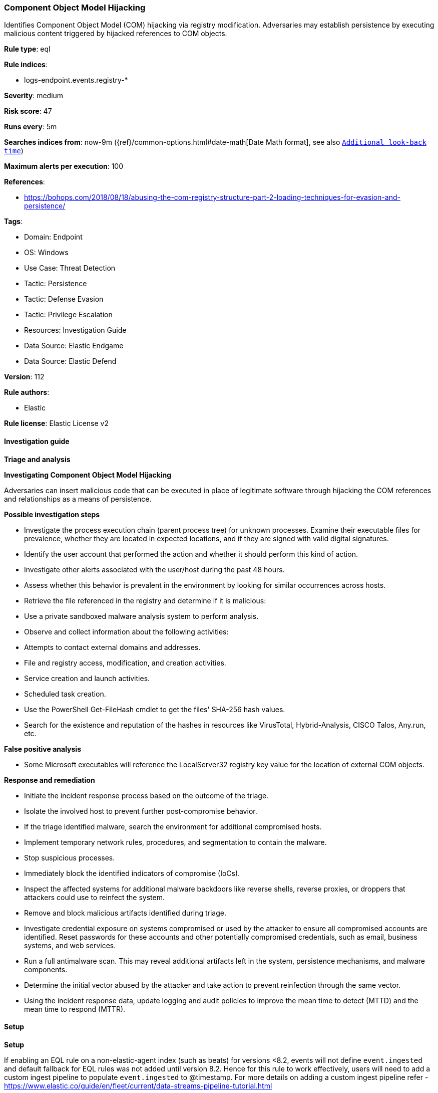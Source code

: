 [[prebuilt-rule-8-13-3-component-object-model-hijacking]]
=== Component Object Model Hijacking

Identifies Component Object Model (COM) hijacking via registry modification. Adversaries may establish persistence by executing malicious content triggered by hijacked references to COM objects.

*Rule type*: eql

*Rule indices*: 

* logs-endpoint.events.registry-*

*Severity*: medium

*Risk score*: 47

*Runs every*: 5m

*Searches indices from*: now-9m ({ref}/common-options.html#date-math[Date Math format], see also <<rule-schedule, `Additional look-back time`>>)

*Maximum alerts per execution*: 100

*References*: 

* https://bohops.com/2018/08/18/abusing-the-com-registry-structure-part-2-loading-techniques-for-evasion-and-persistence/

*Tags*: 

* Domain: Endpoint
* OS: Windows
* Use Case: Threat Detection
* Tactic: Persistence
* Tactic: Defense Evasion
* Tactic: Privilege Escalation
* Resources: Investigation Guide
* Data Source: Elastic Endgame
* Data Source: Elastic Defend

*Version*: 112

*Rule authors*: 

* Elastic

*Rule license*: Elastic License v2


==== Investigation guide



*Triage and analysis*



*Investigating Component Object Model Hijacking*


Adversaries can insert malicious code that can be executed in place of legitimate software through hijacking the COM references and relationships as a means of persistence.


*Possible investigation steps*


- Investigate the process execution chain (parent process tree) for unknown processes. Examine their executable files for prevalence, whether they are located in expected locations, and if they are signed with valid digital signatures.
- Identify the user account that performed the action and whether it should perform this kind of action.
- Investigate other alerts associated with the user/host during the past 48 hours.
- Assess whether this behavior is prevalent in the environment by looking for similar occurrences across hosts.
- Retrieve the file referenced in the registry and determine if it is malicious:
  - Use a private sandboxed malware analysis system to perform analysis.
    - Observe and collect information about the following activities:
      - Attempts to contact external domains and addresses.
      - File and registry access, modification, and creation activities.
      - Service creation and launch activities.
      - Scheduled task creation.
  - Use the PowerShell Get-FileHash cmdlet to get the files' SHA-256 hash values.
    - Search for the existence and reputation of the hashes in resources like VirusTotal, Hybrid-Analysis, CISCO Talos, Any.run, etc.


*False positive analysis*


- Some Microsoft executables will reference the LocalServer32 registry key value for the location of external COM objects.


*Response and remediation*


- Initiate the incident response process based on the outcome of the triage.
- Isolate the involved host to prevent further post-compromise behavior.
- If the triage identified malware, search the environment for additional compromised hosts.
  - Implement temporary network rules, procedures, and segmentation to contain the malware.
  - Stop suspicious processes.
  - Immediately block the identified indicators of compromise (IoCs).
  - Inspect the affected systems for additional malware backdoors like reverse shells, reverse proxies, or droppers that attackers could use to reinfect the system.
- Remove and block malicious artifacts identified during triage.
- Investigate credential exposure on systems compromised or used by the attacker to ensure all compromised accounts are identified. Reset passwords for these accounts and other potentially compromised credentials, such as email, business systems, and web services.
- Run a full antimalware scan. This may reveal additional artifacts left in the system, persistence mechanisms, and malware components.
- Determine the initial vector abused by the attacker and take action to prevent reinfection through the same vector.
- Using the incident response data, update logging and audit policies to improve the mean time to detect (MTTD) and the mean time to respond (MTTR).


==== Setup



*Setup*


If enabling an EQL rule on a non-elastic-agent index (such as beats) for versions <8.2,
events will not define `event.ingested` and default fallback for EQL rules was not added until version 8.2.
Hence for this rule to work effectively, users will need to add a custom ingest pipeline to populate
`event.ingested` to @timestamp.
For more details on adding a custom ingest pipeline refer - https://www.elastic.co/guide/en/fleet/current/data-streams-pipeline-tutorial.html


==== Rule query


[source, js]
----------------------------------
registry where host.os.type == "windows" and
  /* not necessary but good for filtering privileged installations */
  user.domain != "NT AUTHORITY" and
  (
    (
      registry.path : "HK*\\InprocServer32\\" and
      registry.data.strings: ("scrobj.dll", "?:\\*\\scrobj.dll") and
      not registry.path : "*\\{06290BD*-48AA-11D2-8432-006008C3FBFC}\\*"
    ) or

    (
      registry.path : "HKLM\\*\\InProcServer32\\*" and
        registry.data.strings : ("*\\Users\\*", "*\\ProgramData\\*")
    ) or

    /* in general COM Registry changes on Users Hive is less noisy and worth alerting */
    (
      registry.path : (
        "HKEY_USERS\\*\\InprocServer32\\",
        "HKEY_USERS\\*\\LocalServer32\\",
        "HKEY_USERS\\*\\DelegateExecute",
        "HKEY_USERS\\*\\TreatAs\\",
        "HKEY_USERS\\*\\ScriptletURL*"
      ) and
      not 
      (
        (
          process.name : "svchost.exe" and
            process.code_signature.trusted == true and process.code_signature.subject_name == "Microsoft Windows Publisher" and
            registry.value : "DelegateExecute" and
            registry.data.strings : (
              /* https://strontic.github.io/xcyclopedia/library/clsid_4ED3A719-CEA8-4BD9-910D-E252F997AFC2.html */
              "{4ED3A719-CEA8-4BD9-910D-E252F997AFC2}",

              /* https://strontic.github.io/xcyclopedia/library/clsid_A56A841F-E974-45C1-8001-7E3F8A085917.html */
              "{A56A841F-E974-45C1-8001-7E3F8A085917}",

              /* https://strontic.github.io/xcyclopedia/library/clsid_BFEC0C93-0B7D-4F2C-B09C-AFFFC4BDAE78.html */
              "{BFEC0C93-0B7D-4F2C-B09C-AFFFC4BDAE78}",
              "%SystemRoot%\\system32\\shdocvw.dll"
            )
        ) or
        (
          process.name : "veeam.backup.shell.exe" and
            registry.path : "HKEY_USERS\\S-1-*_Classes\\CLSID\\*\\LocalServer32\\" and
            process.code_signature.trusted == true and process.code_signature.subject_name == "Veeam Software Group GmbH"
        ) or 
        (
          process.name : ("ADNotificationManager.exe", "Creative Cloud.exe") and
            process.code_signature.trusted == true and process.code_signature.subject_name == "Adobe Inc." and
            registry.data.strings : (
              "\"?:\\Program Files (x86)\\Adobe\\Acrobat Reader DC\\Reader\\ADNotificationManager.exe\" -ToastActivated",
              "\"?:\\Program Files (x86)\\Adobe\\Acrobat DC\\Acrobat\\ADNotificationManager.exe\" -ToastActivated",
              "\"?:\\Program Files\\Adobe\\Acrobat DC\\Acrobat\\ADNotificationManager.exe\" -ToastActivated",
              "\"?:\\Program Files\\Adobe\\Acrobat Reader DC\\Reader\\ADNotificationManager.exe\" -ToastActivated",
              "\"?:\\Program Files\\Adobe\\Adobe Creative Cloud\\ACC\\Creative Cloud.exe\" -ToastActivated"
            )
        ) or 
        (
          process.name : ("IslandUpdateComRegisterShell64.exe", "IslandUpdate.exe", "GoogleUpdateComRegisterShell64.exe") and
            process.code_signature.trusted == true and
            process.code_signature.subject_name in ("Island Technology Inc.", "Google LLC") and
            registry.data.strings : (
              "*?:\\Users\\*\\AppData\\Local\\Island\\Update\\*",
              "*?:\\Users\\*\\AppData\\Local\\Google\\Update\\*"
            )
        ) or 
        (
          process.name : ("SelfService.exe", "WfShell.exe") and
            process.code_signature.trusted == true and process.code_signature.subject_name == "Citrix Systems, Inc." and
            registry.data.strings : (
              "\"?:\\Program Files (x86)\\Citrix\\ICA Client\\SelfServicePlugin\\SelfService.exe\" -ToastActivated",
              "%SystemRoot%\\system32\\shdocvw.dll",
              "%SystemRoot%\\sysWOW64\\shdocvw.dll"
            )
        ) or 
        (
          process.name : ("msrdcw.exe") and
            process.code_signature.trusted == true and process.code_signature.subject_name == "Microsoft Corporation" and
            registry.data.strings : (
              "\"?:\\Program Files\\Remote Desktop\\msrdcw.exe\" -ToastActivated",
              "\"?:\\Users\\*\\AppData\\Local\\Apps\\Remote Desktop\\msrdcw.exe\" -ToastActivated"
            )
        ) or 
        (
          process.name : ("ssvagent.exe") and
            process.code_signature.trusted == true and process.code_signature.subject_name == "Oracle America, Inc." and
            registry.data.strings : (
              "?:\\Program Files\\Java\\jre*\\bin\\jp2iexp.dll",
              "?:\\Program Files (x86)\\Java\\jre*\\bin\\jp2iexp.dll"
            )
        ) or 
        (
          process.name : ("hpnotifications.exe") and
            process.code_signature.trusted == true and process.code_signature.subject_name == "HP Inc." and
            registry.data.strings : (
              "\"?:\\Windows\\System32\\DriverStore\\FileRepository\\hpsvcsscancomp.inf_amd64_*\\x64\\hpnotifications.exe\" -ToastActivated"
            )
        )
      )
    )
  ) and

  /* removes false-positives generated by OneDrive and Teams */
  not
  (
    process.name: ("OneDrive.exe", "OneDriveSetup.exe", "FileSyncConfig.exe", "Teams.exe") and
    process.code_signature.trusted == true and process.code_signature.subject_name in ("Microsoft Windows", "Microsoft Corporation")
  ) and

  /* Teams DLL loaded by regsvr */
  not (process.name: "regsvr32.exe" and registry.data.strings : "*Microsoft.Teams.*.dll")

----------------------------------

*Framework*: MITRE ATT&CK^TM^

* Tactic:
** Name: Persistence
** ID: TA0003
** Reference URL: https://attack.mitre.org/tactics/TA0003/
* Technique:
** Name: Event Triggered Execution
** ID: T1546
** Reference URL: https://attack.mitre.org/techniques/T1546/
* Sub-technique:
** Name: Component Object Model Hijacking
** ID: T1546.015
** Reference URL: https://attack.mitre.org/techniques/T1546/015/
* Tactic:
** Name: Privilege Escalation
** ID: TA0004
** Reference URL: https://attack.mitre.org/tactics/TA0004/
* Technique:
** Name: Event Triggered Execution
** ID: T1546
** Reference URL: https://attack.mitre.org/techniques/T1546/
* Sub-technique:
** Name: Component Object Model Hijacking
** ID: T1546.015
** Reference URL: https://attack.mitre.org/techniques/T1546/015/
* Tactic:
** Name: Defense Evasion
** ID: TA0005
** Reference URL: https://attack.mitre.org/tactics/TA0005/
* Technique:
** Name: Modify Registry
** ID: T1112
** Reference URL: https://attack.mitre.org/techniques/T1112/

